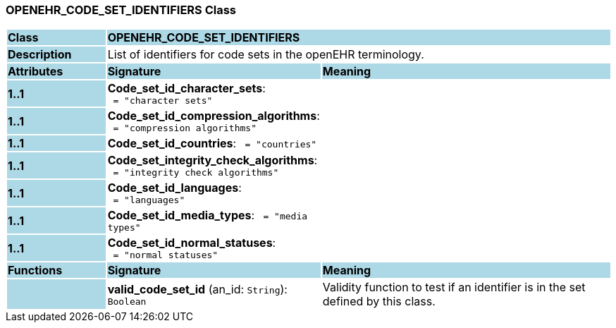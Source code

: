 === OPENEHR_CODE_SET_IDENTIFIERS Class

[cols="^1,2,3"]
|===
|*Class*
{set:cellbgcolor:lightblue}
2+^|*OPENEHR_CODE_SET_IDENTIFIERS*

|*Description*
{set:cellbgcolor:lightblue}
2+|List of identifiers for code sets in the openEHR terminology. 
{set:cellbgcolor!}

|*Attributes*
{set:cellbgcolor:lightblue}
^|*Signature*
^|*Meaning*

|*1..1*
{set:cellbgcolor:lightblue}
|*Code_set_id_character_sets*: `{nbsp}={nbsp}"character sets"`
{set:cellbgcolor!}
|

|*1..1*
{set:cellbgcolor:lightblue}
|*Code_set_id_compression_algorithms*: `{nbsp}={nbsp}"compression algorithms"`
{set:cellbgcolor!}
|

|*1..1*
{set:cellbgcolor:lightblue}
|*Code_set_id_countries*: `{nbsp}={nbsp}"countries"`
{set:cellbgcolor!}
|

|*1..1*
{set:cellbgcolor:lightblue}
|*Code_set_integrity_check_algorithms*: `{nbsp}={nbsp}"integrity check algorithms"`
{set:cellbgcolor!}
|

|*1..1*
{set:cellbgcolor:lightblue}
|*Code_set_id_languages*: `{nbsp}={nbsp}"languages"`
{set:cellbgcolor!}
|

|*1..1*
{set:cellbgcolor:lightblue}
|*Code_set_id_media_types*: `{nbsp}={nbsp}"media types"`
{set:cellbgcolor!}
|

|*1..1*
{set:cellbgcolor:lightblue}
|*Code_set_id_normal_statuses*: `{nbsp}={nbsp}"normal statuses"`
{set:cellbgcolor!}
|
|*Functions*
{set:cellbgcolor:lightblue}
^|*Signature*
^|*Meaning*

|
{set:cellbgcolor:lightblue}
|*valid_code_set_id* (an_id: `String`): `Boolean`
{set:cellbgcolor!}
|Validity function to test if an identifier is in the set defined by this class.
|===
